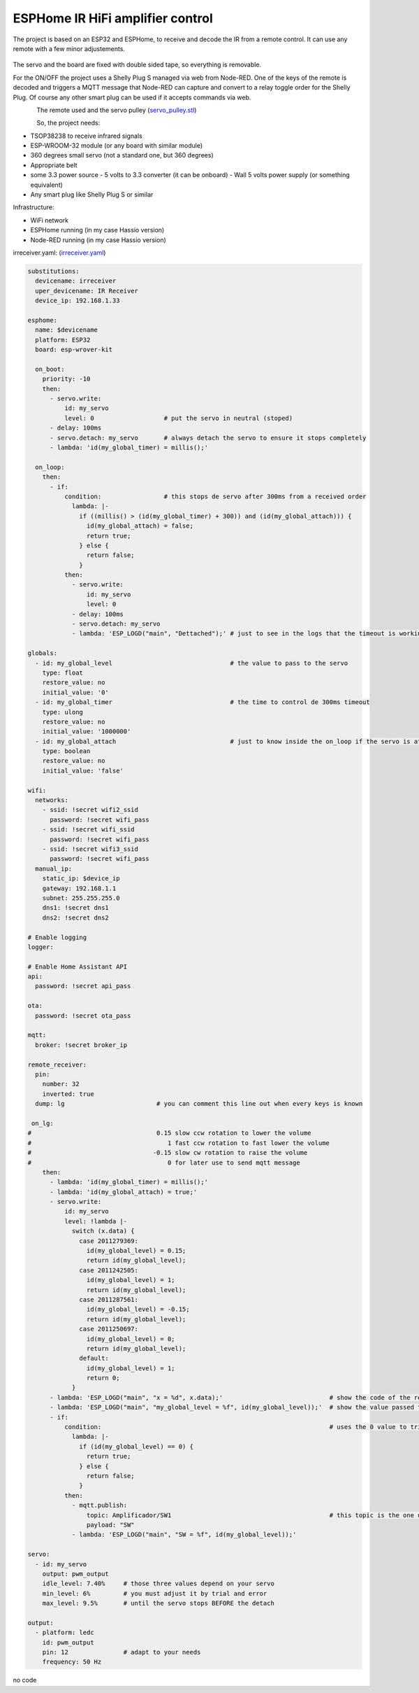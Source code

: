 ESPHome IR HiFi amplifier control
=================================

.. seo::
    :description: The goal is to remote control the volume, a standard knob managing a potentiometer, and also switch the HiFi amplifier on and off.
    :image: arduino_pro_mini.jpg
    :keywords: IR servo mqtt ESPHome

The project is based on an ESP32 and ESPHome, to receive and decode the IR from a remote control. It can use any remote with a few minor adjustements.

.. figure:: images/ESPHome-IR-amplifier-control.jpg
    :align: center
    :width: 75.0%
The servo and the board are fixed with double sided tape, so everything is removable.

For the ON/OFF the project uses a Shelly Plug S managed via web from Node-RED. One of the keys of the remote is decoded and triggers a MQTT message that Node-RED can capture and convert to a relay toggle order for the Shelly Plug. Of course any other smart plug can be used if it accepts commands via web.

.. figure:: images/apple_remote.jpg
    :align: left
    :width: 100.0%
    
.. figure:: images/servo_pulley.jpg
    :align: left
    :width: 100.0%

The remote used and the servo pulley (`servo_pulley.stl <https://github.com/deltazerorsan/ESPHome-IR-HiFi-amplifier-control/blob/master/ESPHome_yaml/irreceiver.yaml>`__)

So, the project needs:

- TSOP38238 to receive infrared signals
- ESP-WROOM-32 module (or any board with similar module)
- 360 degrees small servo (not a standard one, but 360 degrees)
- Appropriate belt
- some 3.3 power source
  - 5 volts to 3.3 converter (it can be onboard)
  - Wall 5 volts power supply (or something equivalent)
- Any smart plug like Shelly Plug S or similar

Infrastructure:

- WiFi network
- ESPHome running (in my case Hassio version)
- Node-RED running (in my case Hassio version)


irreceiver.yaml: (`irreceiver.yaml <https://github.com/deltazerorsan/ESPHome-IR-HiFi-amplifier-control/blob/master/ESPHome_yaml/irreceiver.yaml>`__)

.. code-block:: yaml

    substitutions:
      devicename: irreceiver
      uper_devicename: IR Receiver
      device_ip: 192.168.1.33
    
    esphome:
      name: $devicename
      platform: ESP32
      board: esp-wrover-kit
    
      on_boot:
        priority: -10
        then:
          - servo.write:
              id: my_servo
              level: 0                   # put the servo in neutral (stoped)
          - delay: 100ms
          - servo.detach: my_servo       # always detach the servo to ensure it stops completely
          - lambda: 'id(my_global_timer) = millis();'
    
      on_loop:
        then:
          - if:
              condition:                 # this stops de servo after 300ms from a received order
                lambda: |-
                  if ((millis() > (id(my_global_timer) + 300)) and (id(my_global_attach))) {
                    id(my_global_attach) = false;
                    return true;
                  } else {
                    return false;
                  }
              then:
                - servo.write:
                    id: my_servo
                    level: 0
                - delay: 100ms
                - servo.detach: my_servo
                - lambda: 'ESP_LOGD("main", "Dettached");' # just to see in the logs that the timeout is working as expected
    
    globals:
      - id: my_global_level                                # the value to pass to the servo
        type: float
        restore_value: no
        initial_value: '0'
      - id: my_global_timer                                # the time to control de 300ms timeout
        type: ulong
        restore_value: no
        initial_value: '1000000'
      - id: my_global_attach                               # just to know inside the on_loop if the servo is attached
        type: boolean
        restore_value: no
        initial_value: 'false'
    
    wifi:
      networks:
        - ssid: !secret wifi2_ssid
          password: !secret wifi_pass
        - ssid: !secret wifi_ssid
          password: !secret wifi_pass
        - ssid: !secret wifi3_ssid
          password: !secret wifi_pass
      manual_ip:
        static_ip: $device_ip
        gateway: 192.168.1.1
        subnet: 255.255.255.0
        dns1: !secret dns1
        dns2: !secret dns2
    
    # Enable logging
    logger:
    
    # Enable Home Assistant API
    api:
      password: !secret api_pass
      
    ota:
      password: !secret ota_pass
    
    mqtt:
      broker: !secret broker_ip
    
    remote_receiver:
      pin:
        number: 32
        inverted: true
      dump: lg                         # you can comment this line out when every keys is known
      
     on_lg:
    #                                  0.15 slow ccw rotation to lower the volume
    #                                     1 fast ccw rotation to fast lower the volume
    #                                 -0.15 slow cw rotation to raise the volume
    #                                     0 for later use to send mqtt message 
        then:
          - lambda: 'id(my_global_timer) = millis();'
          - lambda: 'id(my_global_attach) = true;'
          - servo.write:
              id: my_servo
              level: !lambda |-
                switch (x.data) {
                  case 2011279369:
                    id(my_global_level) = 0.15;
                    return id(my_global_level);
                  case 2011242505:
                    id(my_global_level) = 1;
                    return id(my_global_level);
                  case 2011287561:
                    id(my_global_level) = -0.15;
                    return id(my_global_level);
                  case 2011250697:
                    id(my_global_level) = 0;
                    return id(my_global_level);
                  default:
                    id(my_global_level) = 1;
                    return 0;
                }
          - lambda: 'ESP_LOGD("main", "x = %d", x.data);'                             # show the code of the remote key pressed
          - lambda: 'ESP_LOGD("main", "my_global_level = %f", id(my_global_level));'  # show the value passed to the servo
          - if:
              condition:                                                              # uses the 0 value to trigger the mqtt message
                lambda: |-
                  if (id(my_global_level) == 0) {
                    return true;
                  } else {
                    return false;
                  }
              then:
                - mqtt.publish:
                    topic: Amplificador/SW1                                           # this topic is the one used in Node-RED
                    payload: "SW"
                - lambda: 'ESP_LOGD("main", "SW = %f", id(my_global_level));'

    servo:
      - id: my_servo
        output: pwm_output
        idle_level: 7.40%     # those three values depend on your servo
        min_level: 6%         # you must adjust it by trial and error
        max_level: 9.5%       # until the servo stops BEFORE the detach
    
    output:
      - platform: ledc
        id: pwm_output
        pin: 12               # adapt to your needs
        frequency: 50 Hz

no code
